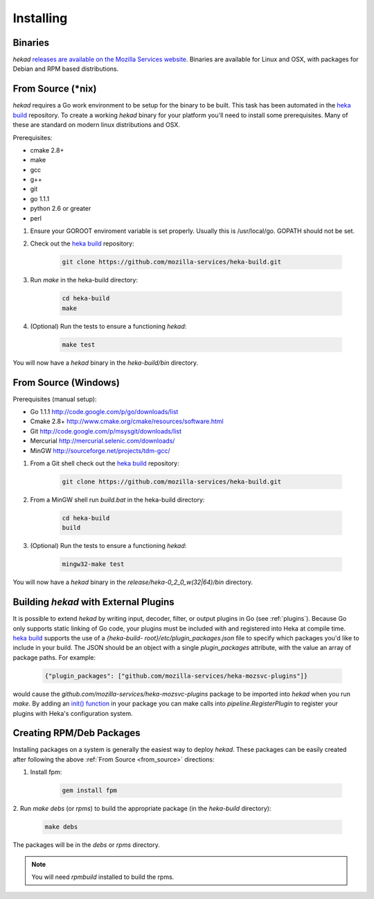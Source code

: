 .. _installing:

==========
Installing
==========

.. _from_binaries:

Binaries
========

`hekad` `releases are available on the Mozilla Services website
<https://docs.services.mozilla.com/_static/binaries/hekad-0.2/>`_.
Binaries are available for Linux and OSX, with packages for Debian and
RPM based distributions.

.. _from_source:

From Source (*nix)
==================

`hekad` requires a Go work environment to be setup for the binary to be
built. This task has been automated in the `heka build`_ repository. To
create a working `hekad` binary for your platform you'll need to
install some prerequisites. Many of these are standard on modern linux
distributions and OSX.

Prerequisites:

- cmake 2.8+
- make
- gcc
- g++
- git
- go 1.1.1
- python 2.6 or greater
- perl


1. Ensure your GOROOT enviroment variable is set properly.  Usually
   this is /usr/local/go.  GOPATH should not be set.

2. Check out the `heka build`_ repository:

    .. code-block:: bash

        git clone https://github.com/mozilla-services/heka-build.git

3. Run `make` in the heka-build directory:

    .. code-block:: bash

        cd heka-build
        make

4. (Optional) Run the tests to ensure a functioning `hekad`:

    .. code-block:: bash

        make test

You will now have a `hekad` binary in the `heka-build/bin` directory.


From Source (Windows)
=====================

Prerequisites (manual setup):

- Go 1.1.1 http://code.google.com/p/go/downloads/list
- Cmake 2.8+ http://www.cmake.org/cmake/resources/software.html
- Git http://code.google.com/p/msysgit/downloads/list
- Mercurial http://mercurial.selenic.com/downloads/
- MinGW http://sourceforge.net/projects/tdm-gcc/

1. From a Git shell check out the `heka build`_ repository:

    .. code-block:: bash

        git clone https://github.com/mozilla-services/heka-build.git

2. From a MinGW shell run `build.bat` in the heka-build directory:

    .. code-block:: bash

        cd heka-build
        build

3. (Optional) Run the tests to ensure a functioning `hekad`:

    .. code-block:: bash

        mingw32-make test

You will now have a `hekad` binary in the `release/heka-0_2_0_w(32|64)/bin` directory.

.. _build_include_externals:

Building `hekad` with External Plugins
======================================

It is possible to extend `hekad` by writing input, decoder, filter, or output
plugins in Go (see :ref:`plugins`). Because Go only supports static linking of
Go code, your plugins must be included with and registered into Heka at
compile time. `heka build`_ supports the use of a `{heka-build-
root}/etc/plugin_packages.json` file to specify which packages you'd like to
include in your build. The JSON should be an object with a single
`plugin_packages` attribute, with the value an array of package paths. For
example:

    .. code-block:: json

        {"plugin_packages": ["github.com/mozilla-services/heka-mozsvc-plugins"]}

would cause the `github.com/mozilla-services/heka-mozsvc-plugins` package to
be imported into `hekad` when you run `make`. By adding an `init() function
<http://golang.org/doc/effective_go.html#init>`_ in your package you can make
calls into `pipeline.RegisterPlugin` to register your plugins with Heka's
configuration system.

.. _build_rpm_deb_pkgs:

Creating RPM/Deb Packages
=========================

Installing packages on a system is generally the easiest way to deploy
`hekad`. These packages can be easily created after following the above
:ref:`From Source <from_source>` directions:

1. Install fpm:

    .. code-block:: bash

        gem install fpm

2. Run `make debs` (or `rpms`) to build the appropriate package (in the
`heka-build` directory):

    .. code-block:: bash

        make debs

The packages will be in the `debs` or `rpms` directory.

.. note::

    You will need `rpmbuild` installed to build the rpms.

    .. seealso:: `Setting up an rpm-build environment <http://wiki.centos.org/HowTos/SetupRpmBuildEnvironment>`_

.. _heka build: https://github.com/mozilla-services/heka-build
